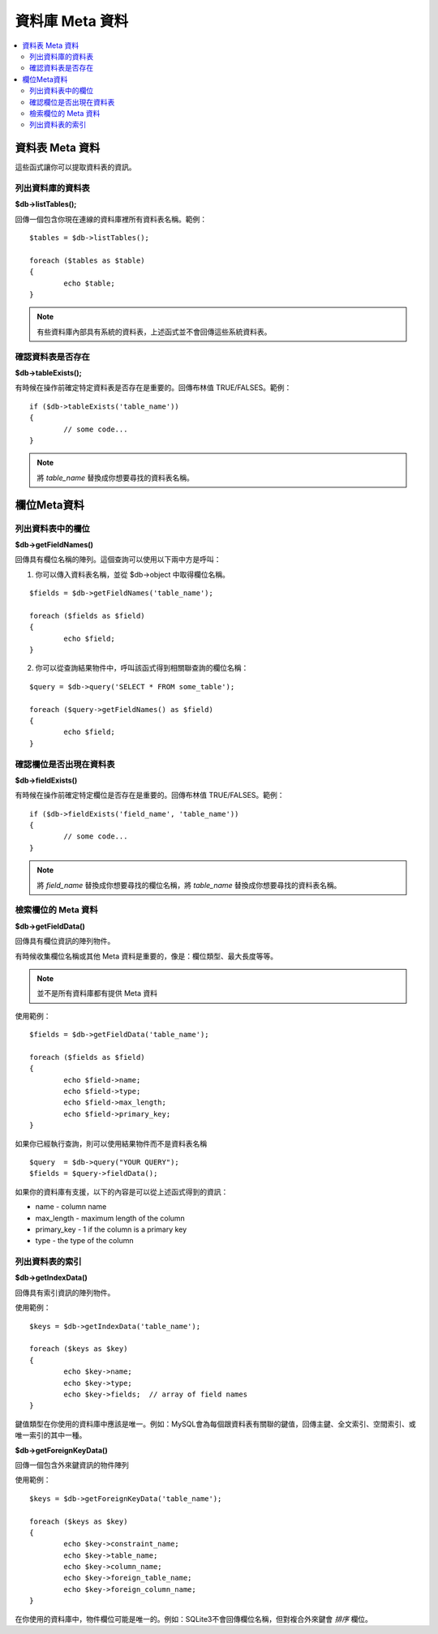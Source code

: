 #################
資料庫 Meta 資料
#################

.. contents::
    :local:
    :depth: 2

**************
資料表 Meta 資料
**************

這些函式讓你可以提取資料表的資訊。

列出資料庫的資料表
================================

**$db->listTables();**

回傳一個包含你現在連線的資料庫裡所有資料表名稱。範例：

::

	$tables = $db->listTables();

	foreach ($tables as $table)
	{
		echo $table;
	}

.. note:: 有些資料庫內部具有系統的資料表，上述函式並不會回傳這些系統資料表。

確認資料表是否存在
===========================

**$db->tableExists();**

有時候在操作前確定特定資料表是否存在是重要的。回傳布林值 TRUE/FALSES。範例：

::

	if ($db->tableExists('table_name'))
	{
		// some code...
	}

.. note:: 將 *table_name* 替換成你想要尋找的資料表名稱。

**************
欄位Meta資料
**************

列出資料表中的欄位
==========================

**$db->getFieldNames()**

回傳具有欄位名稱的陣列。這個查詢可以使用以下兩中方是呼叫：

1. 你可以傳入資料表名稱，並從 $db->object 中取得欄位名稱。

::

	$fields = $db->getFieldNames('table_name');

	foreach ($fields as $field)
	{
		echo $field;
	}

2. 你可以從查詢結果物件中，呼叫該函式得到相關聯查詢的欄位名稱：

::

	$query = $db->query('SELECT * FROM some_table');

	foreach ($query->getFieldNames() as $field)
	{
		echo $field;
	}

確認欄位是否出現在資料表
==========================================

**$db->fieldExists()**

有時候在操作前確定特定欄位是否存在是重要的。回傳布林值 TRUE/FALSES。範例：

::

	if ($db->fieldExists('field_name', 'table_name'))
	{
		// some code...
	}

.. note:: 將 *field_name* 替換成你想要尋找的欄位名稱，將 *table_name* 替換成你想要尋找的資料表名稱。

檢索欄位的 Meta 資料
=======================

**$db->getFieldData()**

回傳具有欄位資訊的陣列物件。

有時候收集欄位名稱或其他 Meta 資料是重要的，像是：欄位類型、最大長度等等。

.. note:: 並不是所有資料庫都有提供 Meta 資料

使用範例：

::

	$fields = $db->getFieldData('table_name');

	foreach ($fields as $field)
	{
		echo $field->name;
		echo $field->type;
		echo $field->max_length;
		echo $field->primary_key;
	}

如果你已經執行查詢，則可以使用結果物件而不是資料表名稱

::

	$query  = $db->query("YOUR QUERY");
	$fields = $query->fieldData();

如果你的資料庫有支援，以下的內容是可以從上述函式得到的資訊：

-  name - column name
-  max_length - maximum length of the column
-  primary_key - 1 if the column is a primary key
-  type - the type of the column

列出資料表的索引
===========================

**$db->getIndexData()**

回傳具有索引資訊的陣列物件。

使用範例：

::

	$keys = $db->getIndexData('table_name');

	foreach ($keys as $key)
	{
		echo $key->name;
		echo $key->type;
		echo $key->fields;  // array of field names
	}

鍵值類型在你使用的資料庫中應該是唯一。例如：MySQL會為每個跟資料表有關聯的鍵值，回傳主鍵、全文索引、空間索引、或唯一索引的其中一種。

**$db->getForeignKeyData()**

回傳一個包含外來鍵資訊的物件陣列

使用範例：

::

	$keys = $db->getForeignKeyData('table_name');

	foreach ($keys as $key)
	{
		echo $key->constraint_name;
		echo $key->table_name;
		echo $key->column_name;
		echo $key->foreign_table_name;
		echo $key->foreign_column_name;
	}

在你使用的資料庫中，物件欄位可能是唯一的。例如：SQLite3不會回傳欄位名稱，但對複合外來鍵會 *排序* 欄位。
